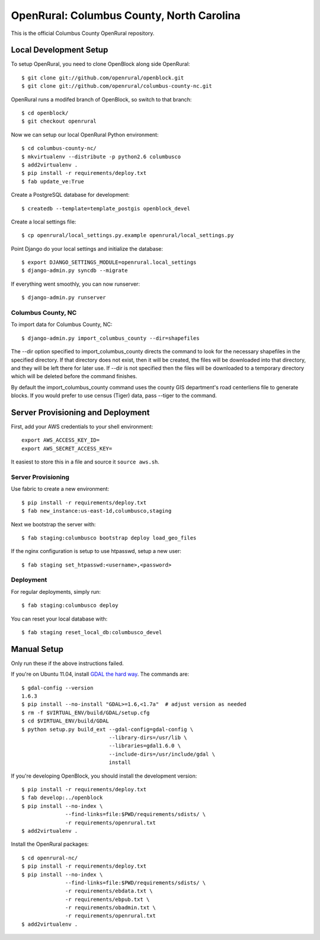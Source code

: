 OpenRural: Columbus County, North Carolina
==========================================

This is the official Columbus County OpenRural repository.

Local Development Setup
-----------------------

To setup OpenRural, you need to clone OpenBlock along side OpenRural::

    $ git clone git://github.com/openrural/openblock.git
    $ git clone git://github.com/openrural/columbus-county-nc.git

OpenRural runs a modifed branch of OpenBlock, so switch to that branch::

    $ cd openblock/
    $ git checkout openrural

Now we can setup our local OpenRural Python environment::

    $ cd columbus-county-nc/
    $ mkvirtualenv --distribute -p python2.6 columbusco
    $ add2virtualenv .
    $ pip install -r requirements/deploy.txt
    $ fab update_ve:True

Create a PostgreSQL database for development::

    $ createdb --template=template_postgis openblock_devel

Create a local settings file::

    $ cp openrural/local_settings.py.example openrural/local_settings.py

Point Django do your local settings and initialize the database::

    $ export DJANGO_SETTINGS_MODULE=openrural.local_settings
    $ django-admin.py syncdb --migrate

If everything went smoothly, you can now runserver::

    $ django-admin.py runserver

Columbus County, NC
*******************

To import data for Columbus County, NC::

    $ django-admin.py import_columbus_county --dir=shapefiles

The --dir option specified to import_columbus_county directs the command to look
for the necessary shapefiles in the specified directory. If that directory does not
exist, then it will be created, the files will be downloaded into that directory,
and they will be left there for later use. If --dir is not specified then the files
will be downloaded to a temporary directory which will be deleted before the command
finishes.

By default the import_columbus_county command uses the county GIS department's road
centerliens file to generate blocks. If you would prefer to use census (Tiger) data,
pass --tiger to the command.


Server Provisioning and Deployment
----------------------------------

First, add your AWS credentials to your shell environment::

    export AWS_ACCESS_KEY_ID=
    export AWS_SECRET_ACCESS_KEY=

It easiest to store this in a file and source it ``source aws.sh``.

Server Provisioning
*******************

Use fabric to create a new environment::

    $ pip install -r requirements/deploy.txt
    $ fab new_instance:us-east-1d,columbusco,staging

Next we bootstrap the server with::

    $ fab staging:columbusco bootstrap deploy load_geo_files

If the nginx configuration is setup to use htpasswd, setup a new user::

    $ fab staging set_htpasswd:<username>,<password>

Deployment
**********

For regular deployments, simply run::

    $ fab staging:columbusco deploy

You can reset your local database with::

    $ fab staging reset_local_db:columbusco_devel

Manual Setup
------------

Only run these if the above instructions failed.

If you're on Ubuntu 11.04, install `GDAL the hard way <http://openblockproject.org/docs/install/common_install_problems.html#gdal-the-hard-way>`_. The commands are::

    $ gdal-config --version
    1.6.3
    $ pip install --no-install "GDAL>=1.6,<1.7a"  # adjust version as needed
    $ rm -f $VIRTUAL_ENV/build/GDAL/setup.cfg
    $ cd $VIRTUAL_ENV/build/GDAL
    $ python setup.py build_ext --gdal-config=gdal-config \
                                --library-dirs=/usr/lib \
                                --libraries=gdal1.6.0 \
                                --include-dirs=/usr/include/gdal \
                                install

If you're developing OpenBlock, you should install the development version::

    $ pip install -r requirements/deploy.txt
    $ fab develop:../openblock
    $ pip install --no-index \
                  --find-links=file:$PWD/requirements/sdists/ \
                  -r requirements/openrural.txt
    $ add2virtualenv .

Install the OpenRural packages::

    $ cd openrural-nc/
    $ pip install -r requirements/deploy.txt
    $ pip install --no-index \
                  --find-links=file:$PWD/requirements/sdists/ \
                  -r requirements/ebdata.txt \
                  -r requirements/ebpub.txt \
                  -r requirements/obadmin.txt \
                  -r requirements/openrural.txt
    $ add2virtualenv .
